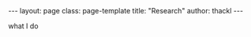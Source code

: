 #+BEGIN_HTML
---
layout: page
class: page-template
title: "Research"
author: thackl
---
#+END_HTML

what I do
